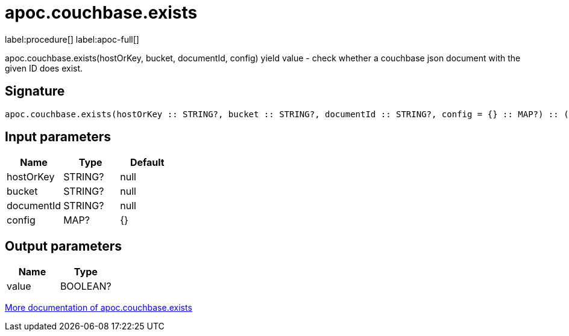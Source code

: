 ////
This file is generated by DocsTest, so don't change it!
////

= apoc.couchbase.exists
:description: This section contains reference documentation for the apoc.couchbase.exists procedure.

label:procedure[] label:apoc-full[]

[.emphasis]
apoc.couchbase.exists(hostOrKey, bucket, documentId, config) yield value - check whether a couchbase json document with the given ID does exist.

== Signature

[source]
----
apoc.couchbase.exists(hostOrKey :: STRING?, bucket :: STRING?, documentId :: STRING?, config = {} :: MAP?) :: (value :: BOOLEAN?)
----

== Input parameters
[.procedures, opts=header]
|===
| Name | Type | Default 
|hostOrKey|STRING?|null
|bucket|STRING?|null
|documentId|STRING?|null
|config|MAP?|{}
|===

== Output parameters
[.procedures, opts=header]
|===
| Name | Type 
|value|BOOLEAN?
|===

xref::database-integration/couchbase.adoc[More documentation of apoc.couchbase.exists,role=more information]

